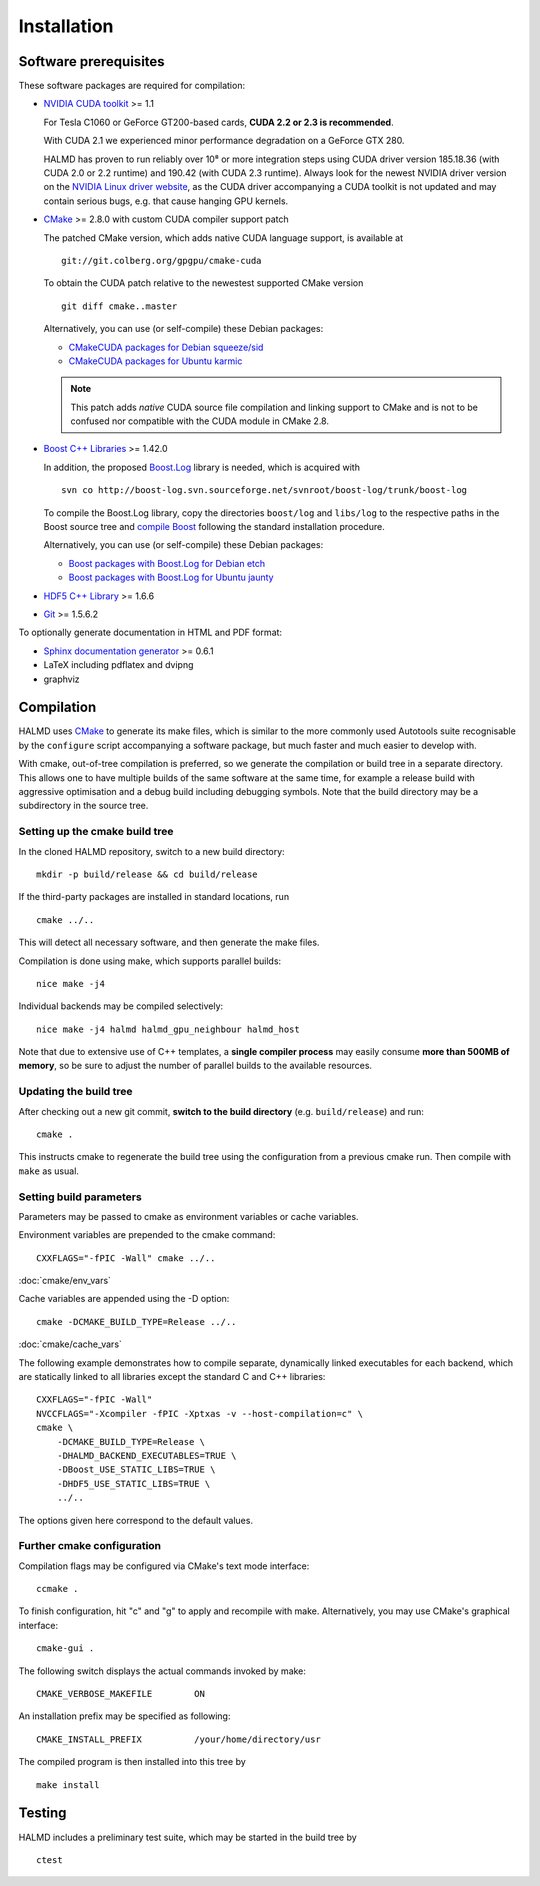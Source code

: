 .. _installation:

Installation
************

Software prerequisites
======================

These software packages are required for compilation:

* `NVIDIA CUDA toolkit <http://www.nvidia.com/object/cuda_get.html>`_ >= 1.1

  For Tesla C1060 or GeForce GT200-based cards, **CUDA 2.2 or 2.3 is recommended**.

  With CUDA 2.1 we experienced minor performance degradation on a GeForce GTX 280.

  HALMD has proven to run reliably over 10⁸ or more integration steps using
  CUDA driver version 185.18.36 (with CUDA 2.0 or 2.2 runtime) and 190.42 (with
  CUDA 2.3 runtime). Always look for the newest NVIDIA driver version on the
  `NVIDIA Linux driver website <http://www.nvidia.com/object/unix.html>`_, as
  the CUDA driver accompanying a CUDA toolkit is not updated and may contain
  serious bugs, e.g. that cause hanging GPU kernels.

* `CMake <http://www.cmake.org/>`_ >= 2.8.0 with custom CUDA compiler support patch

  The patched CMake version, which adds native CUDA language support, is
  available at ::

    git://git.colberg.org/gpgpu/cmake-cuda

  To obtain the CUDA patch relative to the newestest supported CMake version ::

    git diff cmake..master

  Alternatively, you can use (or self-compile) these Debian packages:

  * `CMakeCUDA packages for Debian squeeze/sid
    <http://colberg.org/debian/pool/main/c/cmake>`_

  * `CMakeCUDA packages for Ubuntu karmic
    <http://colberg.org/ubuntu/pool/main/c/cmake>`_

  .. note::

     This patch adds *native* CUDA source file compilation and linking support
     to CMake and is not to be confused nor compatible with the CUDA module in
     CMake 2.8.

* `Boost C++ Libraries <http://www.boost.org/>`_ >= 1.42.0

  In addition, the proposed `Boost.Log <http://boost-log.sourceforge.net/>`_
  library is needed, which is acquired with ::

    svn co http://boost-log.svn.sourceforge.net/svnroot/boost-log/trunk/boost-log

  To compile the Boost.Log library, copy the directories ``boost/log`` and
  ``libs/log`` to the respective paths in the Boost source tree and
  `compile Boost
  <http://www.boost.org/doc/libs/1_41_0/more/getting_started/unix-variants.html#easy-build-and-install>`_
  following the standard installation procedure.

  Alternatively, you can use (or self-compile) these Debian packages:

  * `Boost packages with Boost.Log for Debian etch
    <http://colberg.org/debian/pool/main/b/boost1.42>`_

  * `Boost packages with Boost.Log for Ubuntu jaunty
    <http://colberg.org/ubuntu/pool/main/b/boost1.42>`_

* `HDF5 C++ Library <http://www.hdfgroup.org/HDF5/>`_ >= 1.6.6

* `Git <http://git-scm.com/>`_ >= 1.5.6.2


To optionally generate documentation in HTML and PDF format:

* `Sphinx documentation generator <http://sphinx.pocoo.org/>`_ >= 0.6.1

* LaTeX including pdflatex and dvipng

* graphviz


Compilation
===========

HALMD uses `CMake <http://www.cmake.org/>`_ to generate its make files, which is
similar to the more commonly used Autotools suite recognisable by the
``configure`` script accompanying a software package, but much faster and much
easier to develop with.

With cmake, out-of-tree compilation is preferred, so we generate the compilation
or build tree in a separate directory. This allows one to have multiple builds
of the same software at the same time, for example a release build with
aggressive optimisation and a debug build including debugging symbols. Note that
the build directory may be a subdirectory in the source tree.

Setting up the cmake build tree
-------------------------------

In the cloned HALMD repository, switch to a new build directory::

  mkdir -p build/release && cd build/release

If the third-party packages are installed in standard locations, run ::

  cmake ../..

This will detect all necessary software, and then generate the make files.

Compilation is done using make, which supports parallel builds::

  nice make -j4

Individual backends may be compiled selectively::

  nice make -j4 halmd halmd_gpu_neighbour halmd_host

Note that due to extensive use of C++ templates, a **single compiler process**
may easily consume **more than 500MB of memory**, so be sure to adjust the
number of parallel builds to the available resources.


Updating the build tree
-----------------------

After checking out a new git commit, **switch to the build directory** (e.g.
``build/release``) and run::

  cmake .

This instructs cmake to regenerate the build tree using the configuration from a
previous cmake run. Then compile with ``make`` as usual.


Setting build parameters
------------------------

Parameters may be passed to cmake as environment variables or cache variables.

Environment variables are prepended to the cmake command::

  CXXFLAGS="-fPIC -Wall" cmake ../..

:doc:`cmake/env_vars`

Cache variables are appended using the -D option::

  cmake -DCMAKE_BUILD_TYPE=Release ../..

:doc:`cmake/cache_vars`

The following example demonstrates how to compile separate, dynamically linked
executables for each backend, which are statically linked to all libraries except the
standard C and C++ libraries::

  CXXFLAGS="-fPIC -Wall"
  NVCCFLAGS="-Xcompiler -fPIC -Xptxas -v --host-compilation=c" \
  cmake \
      -DCMAKE_BUILD_TYPE=Release \
      -DHALMD_BACKEND_EXECUTABLES=TRUE \
      -DBoost_USE_STATIC_LIBS=TRUE \
      -DHDF5_USE_STATIC_LIBS=TRUE \
      ../..

The options given here correspond to the default values.

Further cmake configuration
---------------------------

Compilation flags may be configured via CMake's text mode interface::

  ccmake .

To finish configuration, hit "c" and "g" to apply and recompile with make.
Alternatively, you may use CMake's graphical interface::

  cmake-gui .

The following switch displays the actual commands invoked by make::

  CMAKE_VERBOSE_MAKEFILE	ON

An installation prefix may be specified as following::

  CMAKE_INSTALL_PREFIX		/your/home/directory/usr

The compiled program is then installed into this tree by ::

  make install


Testing
=======

HALMD includes a preliminary test suite, which may be started in the build tree by ::

  ctest

